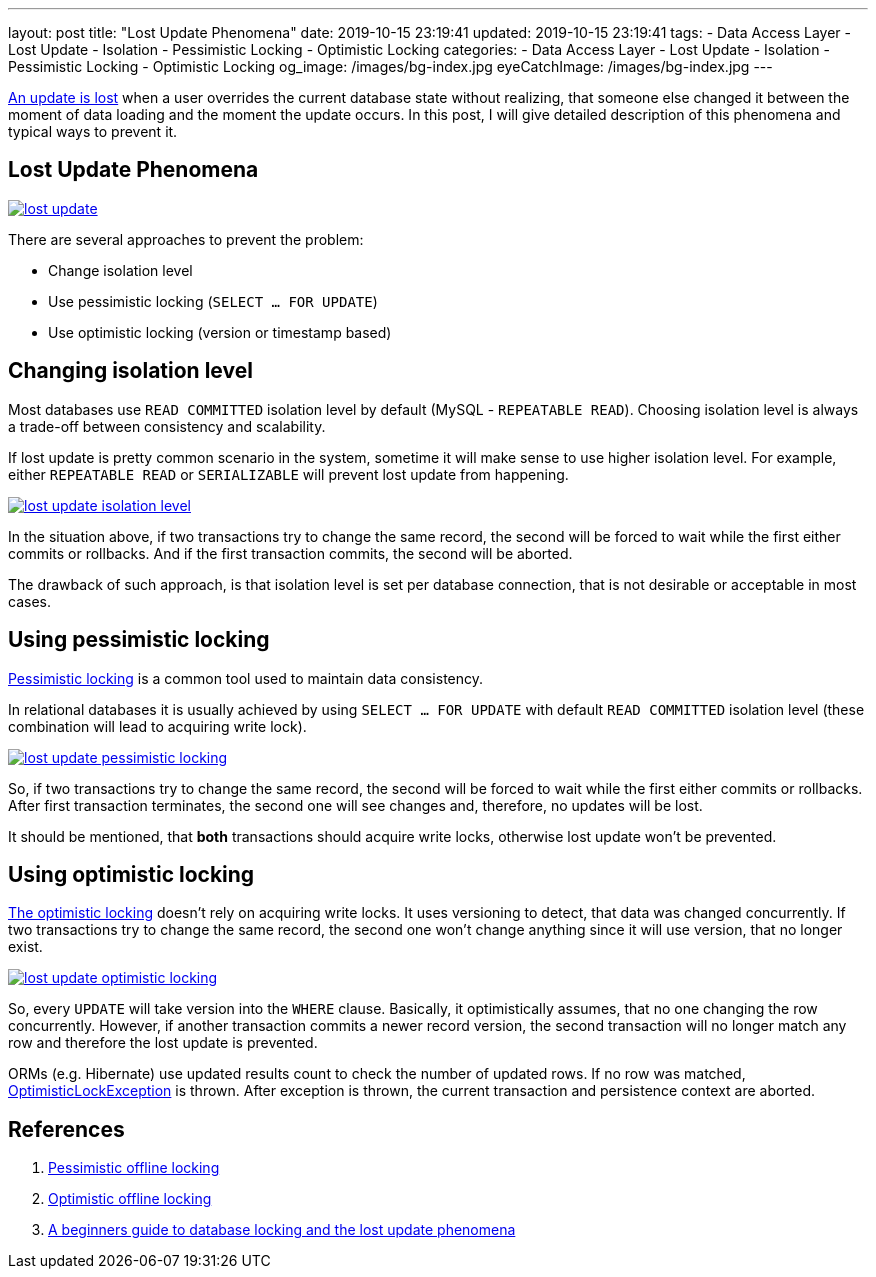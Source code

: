 ---
layout: post
title:  "Lost Update Phenomena"
date: 2019-10-15 23:19:41
updated: 2019-10-15 23:19:41
tags:
    - Data Access Layer
    - Lost Update
    - Isolation
    - Pessimistic Locking
    - Optimistic Locking
categories:
    - Data Access Layer
    - Lost Update
    - Isolation
    - Pessimistic Locking
    - Optimistic Locking
og_image: /images/bg-index.jpg
eyeCatchImage: /images/bg-index.jpg
---

:write-write-conflict-wiki-url: https://en.wikipedia.org/wiki/Write%E2%80%93write_conflict
:pessimistic-locking-reference-url: https://martinfowler.com/eaaCatalog/pessimisticOfflineLock.html
:optimistic-locking-reference-url: https://martinfowler.com/eaaCatalog/optimisticOfflineLock.html
:optimistic-lock-exception-javadoc-url: https://docs.oracle.com/javaee/7/api/javax/persistence/OptimisticLockException.html
:beginners-guide-reference-url: https://vladmihalcea.com/a-beginners-guide-to-database-locking-and-the-lost-update-phenomena/

{write-write-conflict-wiki-url}[An update is lost] when a user overrides the current database state without realizing,
that someone else changed it between the moment of data loading and the moment the update occurs.
In this post, I will give detailed description of this phenomena and typical ways to prevent it.

++++
<!-- more -->
++++

== Lost Update Phenomena

[.text-center]
--
[.img-responsive.img-thumbnail]
[link=/images/lost_update.png]
image::/images/lost_update.png[]
--

There are several approaches to prevent the problem:

* Change isolation level
* Use pessimistic locking (`SELECT ... FOR UPDATE`)
* Use optimistic locking (version or timestamp based)

== Changing isolation level

Most databases use `READ COMMITTED` isolation level by default (MySQL - `REPEATABLE READ`).
Choosing isolation level is always a trade-off between consistency and scalability.

If lost update is pretty common scenario in the system,
sometime it will make sense to use higher isolation level.
For example, either `REPEATABLE READ` or `SERIALIZABLE` will prevent lost update from happening.

[.text-center]
--
[.img-responsive.img-thumbnail]
[link=/images/lost_update_isolation_level.png]
image::/images/lost_update_isolation_level.png[]
--

In the situation above, if two transactions try to change the same record,
the second will be forced to wait while the first either commits or rollbacks.
And if the first transaction commits, the second will be aborted.

The drawback of such approach, is that isolation level is set per database connection,
that is not desirable or acceptable in most cases.

== Using pessimistic locking

{pessimistic-locking-reference-url}[Pessimistic locking] is a common tool used to maintain data consistency.

In relational databases it is usually achieved by using `SELECT ... FOR UPDATE`
with default `READ COMMITTED` isolation level (these combination will lead to acquiring write lock).

[.text-center]
--
[.img-responsive.img-thumbnail]
[link=/images/lost_update_pessimistic_locking.png]
image::/images/lost_update_pessimistic_locking.png[]
--

So, if two transactions try to change the same record,
the second will be forced to wait while the first either commits or rollbacks.
After first transaction terminates, the second one will see changes and, therefore, no updates will be lost.

It should be mentioned, that *both* transactions should acquire write locks,
otherwise lost update won't be prevented.

== Using optimistic locking

{optimistic-locking-reference-url}[The optimistic locking] doesn't rely on acquiring write locks.
It uses versioning to detect, that data was changed concurrently.
If two transactions try to change the same record,
the second one won't change anything since it will use version, that no longer exist.

[.text-center]
--
[.img-responsive.img-thumbnail]
[link=/images/lost_update_optimistic_locking.png]
image::/images/lost_update_optimistic_locking.png[]
--

So, every `UPDATE` will take version into the `WHERE` clause.
Basically, it optimistically assumes, that no one changing the row concurrently.
However, if another transaction commits a newer record version,
the second transaction will no longer match any row and therefore the lost update is prevented.

ORMs (e.g. Hibernate) use updated results count to check the number of updated rows.
If no row was matched, {optimistic-lock-exception-javadoc-url}[OptimisticLockException] is thrown.
After exception is thrown, the current transaction and persistence context are aborted.

== References
. {pessimistic-locking-reference-url}[Pessimistic offline locking]
. {optimistic-locking-reference-url}[Optimistic offline locking]
. {beginners-guide-reference-url}[A beginners guide to database locking and the lost update phenomena]